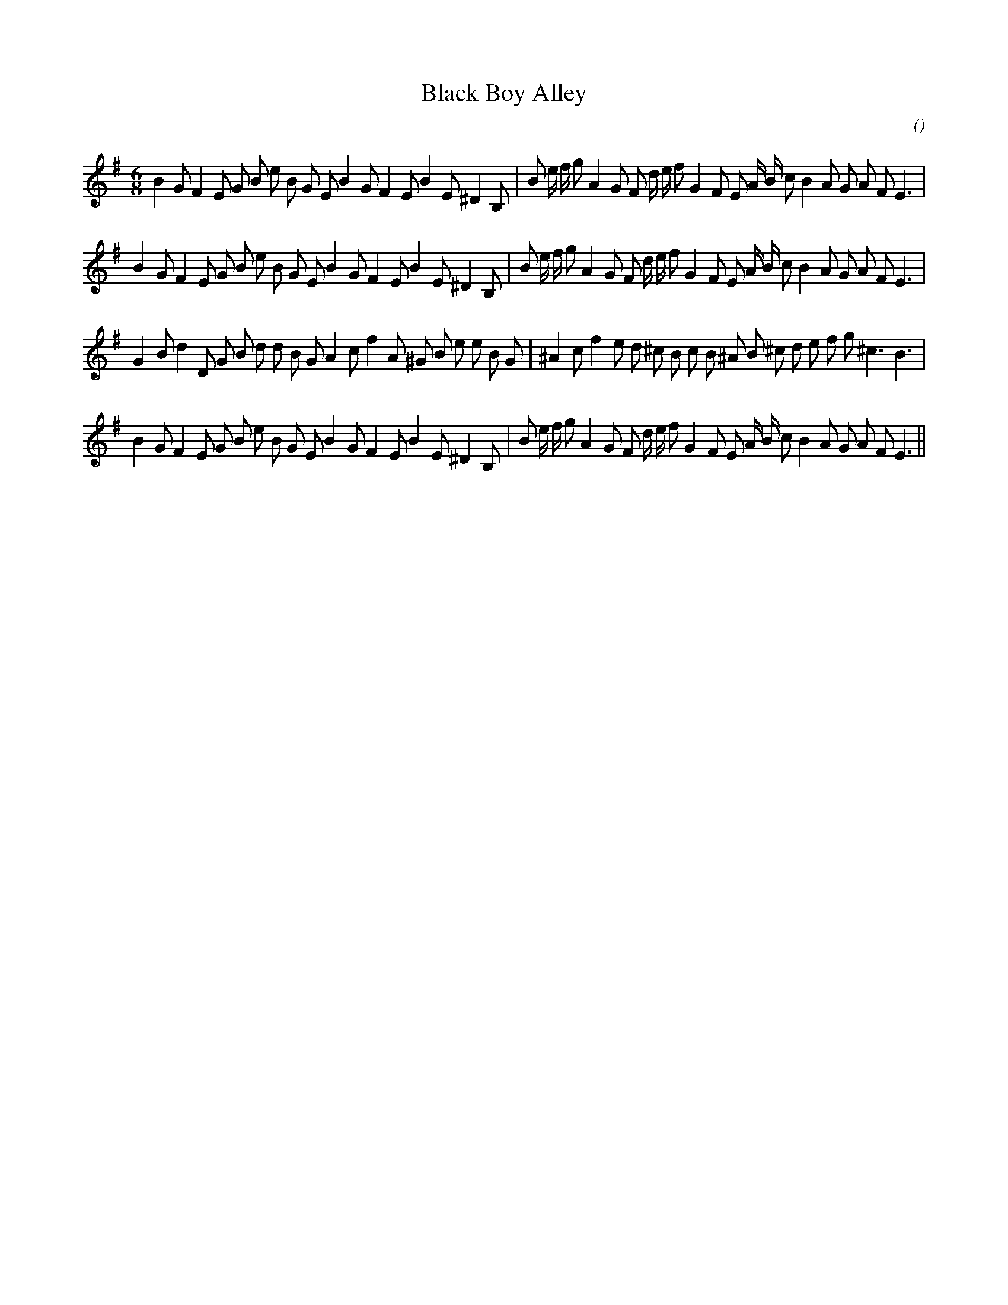 X:1
T: Black Boy Alley
N:
C:
S:
A:
O:
R:
M:6/8
K:Em
I:speed 150
%W: A1
% voice 1 (1 lines, 40 notes)
K:Em
M:6/8
L:1/16
B4 G2 F4 E2 G2 B2 e2 B2 G2 E2 B4 G2 F4 E2 B4 E2 ^D4 B,2 |B2 e f g2 A4 G2 F2 d e f2 G4 F2 E2 A B c2 B4 A2 G2 A2 F2 E6 |
%W: A2
% voice 1 (1 lines, 40 notes)
B4 G2 F4 E2 G2 B2 e2 B2 G2 E2 B4 G2 F4 E2 B4 E2 ^D4 B,2 |B2 e f g2 A4 G2 F2 d e f2 G4 F2 E2 A B c2 B4 A2 G2 A2 F2 E6 |
%W: B
% voice 1 (1 lines, 38 notes)
G4 B2 d4 D2 G2 B2 d2 d2 B2 G2 A4 c2 f4 A2 ^G2 B2 e2 e2 B2 G2 |^A4 c2 f4 e2 d2 ^c2 B2 c2 B2 ^A2 B2 ^c2 d2 e2 f2 g2 ^c6 B6 |
%W: C
% voice 1 (1 lines, 40 notes)
B4 G2 F4 E2 G2 B2 e2 B2 G2 E2 B4 G2 F4 E2 B4 E2 ^D4 B,2 |B2 e f g2 A4 G2 F2 d e f2 G4 F2 E2 A B c2 B4 A2 G2 A2 F2 E6 ||
